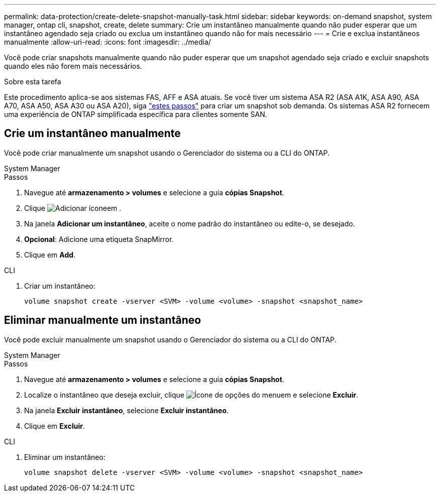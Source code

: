 ---
permalink: data-protection/create-delete-snapshot-manually-task.html 
sidebar: sidebar 
keywords: on-demand snapshot, system manager, ontap cli, snapshot, create, delete 
summary: Crie um instantâneo manualmente quando não puder esperar que um instantâneo agendado seja criado ou exclua um instantâneo quando não for mais necessário 
---
= Crie e exclua instantâneos manualmente
:allow-uri-read: 
:icons: font
:imagesdir: ../media/


[role="lead"]
Você pode criar snapshots manualmente quando não puder esperar que um snapshot agendado seja criado e excluir snapshots quando eles não forem mais necessários.

.Sobre esta tarefa
Este procedimento aplica-se aos sistemas FAS, AFF e ASA atuais. Se você tiver um sistema ASA R2 (ASA A1K, ASA A90, ASA A70, ASA A50, ASA A30 ou ASA A20), siga link:https://docs.netapp.com/us-en/asa-r2/data-protection/create-snapshots.html#step-2-create-a-snapshot["estes passos"^] para criar um snapshot sob demanda. Os sistemas ASA R2 fornecem uma experiência de ONTAP simplificada específica para clientes somente SAN.



== Crie um instantâneo manualmente

Você pode criar manualmente um snapshot usando o Gerenciador do sistema ou a CLI do ONTAP.

[role="tabbed-block"]
====
.System Manager
--
.Passos
. Navegue até *armazenamento > volumes* e selecione a guia *cópias Snapshot*.
. Clique image:icon_add.gif["Adicionar ícone"]em .
. Na janela *Adicionar um instantâneo*, aceite o nome padrão do instantâneo ou edite-o, se desejado.
. *Opcional*: Adicione uma etiqueta SnapMirror.
. Clique em *Add*.


--
.CLI
--
. Criar um instantâneo:
+
[source, cli]
----
volume snapshot create -vserver <SVM> -volume <volume> -snapshot <snapshot_name>
----


--
====


== Eliminar manualmente um instantâneo

Você pode excluir manualmente um snapshot usando o Gerenciador do sistema ou a CLI do ONTAP.

[role="tabbed-block"]
====
.System Manager
--
.Passos
. Navegue até *armazenamento > volumes* e selecione a guia *cópias Snapshot*.
. Localize o instantâneo que deseja excluir, clique image:icon_kabob.gif["Ícone de opções do menu"]em e selecione *Excluir*.
. Na janela *Excluir instantâneo*, selecione *Excluir instantâneo*.
. Clique em *Excluir*.


--
.CLI
--
. Eliminar um instantâneo:
+
[source, cli]
----
volume snapshot delete -vserver <SVM> -volume <volume> -snapshot <snapshot_name>
----


--
====